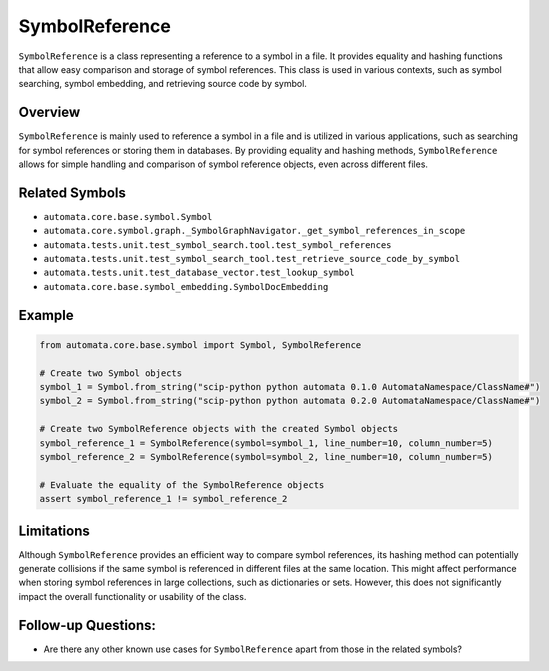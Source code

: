 SymbolReference
===============

``SymbolReference`` is a class representing a reference to a symbol in a
file. It provides equality and hashing functions that allow easy
comparison and storage of symbol references. This class is used in
various contexts, such as symbol searching, symbol embedding, and
retrieving source code by symbol.

Overview
--------

``SymbolReference`` is mainly used to reference a symbol in a file and
is utilized in various applications, such as searching for symbol
references or storing them in databases. By providing equality and
hashing methods, ``SymbolReference`` allows for simple handling and
comparison of symbol reference objects, even across different files.

Related Symbols
---------------

-  ``automata.core.base.symbol.Symbol``
-  ``automata.core.symbol.graph._SymbolGraphNavigator._get_symbol_references_in_scope``
-  ``automata.tests.unit.test_symbol_search.tool.test_symbol_references``
-  ``automata.tests.unit.test_symbol_search_tool.test_retrieve_source_code_by_symbol``
-  ``automata.tests.unit.test_database_vector.test_lookup_symbol``
-  ``automata.core.base.symbol_embedding.SymbolDocEmbedding``

Example
-------

.. code:: python

   from automata.core.base.symbol import Symbol, SymbolReference

   # Create two Symbol objects
   symbol_1 = Symbol.from_string("scip-python python automata 0.1.0 AutomataNamespace/ClassName#")
   symbol_2 = Symbol.from_string("scip-python python automata 0.2.0 AutomataNamespace/ClassName#")

   # Create two SymbolReference objects with the created Symbol objects
   symbol_reference_1 = SymbolReference(symbol=symbol_1, line_number=10, column_number=5)
   symbol_reference_2 = SymbolReference(symbol=symbol_2, line_number=10, column_number=5)

   # Evaluate the equality of the SymbolReference objects
   assert symbol_reference_1 != symbol_reference_2

Limitations
-----------

Although ``SymbolReference`` provides an efficient way to compare symbol
references, its hashing method can potentially generate collisions if
the same symbol is referenced in different files at the same location.
This might affect performance when storing symbol references in large
collections, such as dictionaries or sets. However, this does not
significantly impact the overall functionality or usability of the
class.

Follow-up Questions:
--------------------

-  Are there any other known use cases for ``SymbolReference`` apart
   from those in the related symbols?
